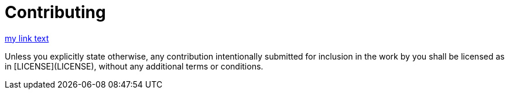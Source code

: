 = Contributing

ifdef::env-github[:outfilesuffix: .adoc]

<<LICENSE#some-id, my link text>>

Unless you explicitly state otherwise, any contribution intentionally submitted
for inclusion in the work by you shall be licensed as in [LICENSE](LICENSE),
without any additional terms or conditions.
